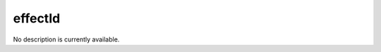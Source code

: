 effectId
====================================================================================================

No description is currently available.

